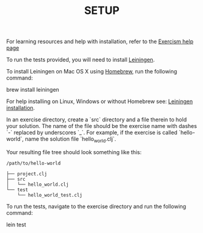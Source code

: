 #+TITLE: SETUP

For learning resources and help with installation, refer to the
[[http://exercism.io/languages/clojure][Exercism help page]]

To run the tests provided, you will need to install [[http://leiningen.org][Leiningen]].

To install Leiningen on Mac OS X using [[http://brew.sh][Homebrew]], run the following command:

    brew install leiningen

For help installing on Linux, Windows or without Homebrew see:
[[https://github.com/technomancy/leiningen#installation][Leiningen installation]].


In an exercise directory, create a `src` directory and a file therein to hold
your solution. The name of the file should be the exercise name with dashes `-`
replaced by underscores `_`.  For example, if the exercise is called
`hello-world`, name the solution file `hello_world.clj`.

Your resulting file tree should look something like this:

#+BEGIN_EXAMPLE
    /path/to/hello-world
    
    ├── project.clj
    ├── src
    │   └── hello_world.clj
    └── test
        └── hello_world_test.clj
#+END_EXAMPLE


To run the tests, navigate to the exercise directory and run the following
command:

    lein test
